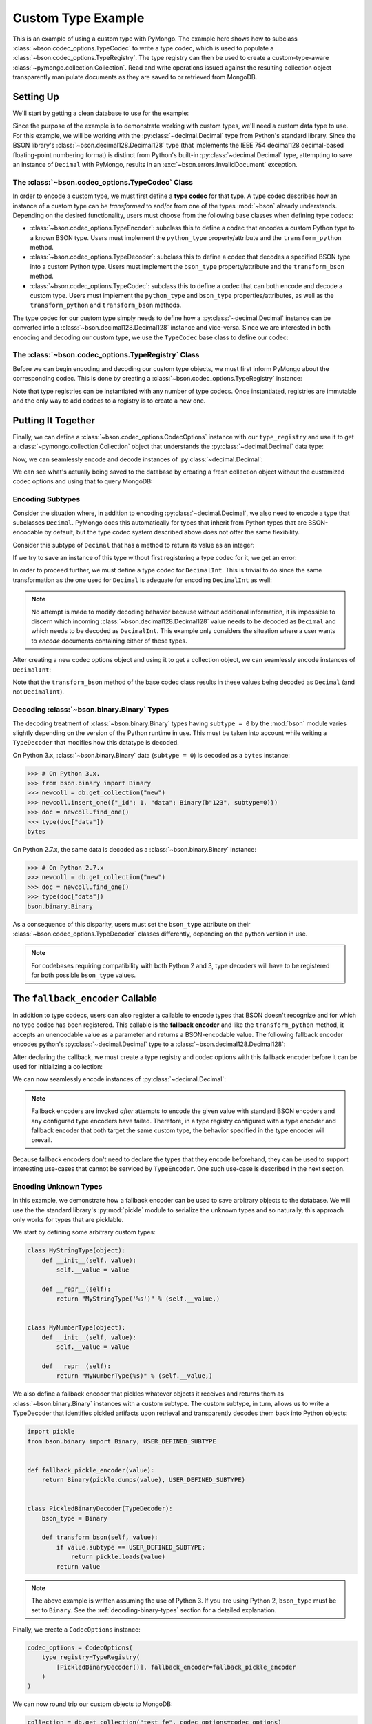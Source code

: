 Custom Type Example
===================

This is an example of using a custom type with PyMongo. The example here shows
how to subclass :class:`~bson.codec_options.TypeCodec` to write a type
codec, which is used to populate a :class:`~bson.codec_options.TypeRegistry`.
The type registry can then be used to create a custom-type-aware
:class:`~pymongo.collection.Collection`. Read and write operations
issued against the resulting collection object transparently manipulate
documents as they are saved to or retrieved from MongoDB.


Setting Up
----------

We'll start by getting a clean database to use for the example:

.. doctest::

  >>> from pymongo import MongoClient
  >>> client = MongoClient()
  >>> client.drop_database("custom_type_example")
  >>> db = client.custom_type_example


Since the purpose of the example is to demonstrate working with custom types,
we'll need a custom data type to use. For this example, we will be working with
the :py:class:`~decimal.Decimal` type from Python's standard library. Since the
BSON library's :class:`~bson.decimal128.Decimal128` type (that implements
the IEEE 754 decimal128 decimal-based floating-point numbering format) is
distinct from Python's built-in :py:class:`~decimal.Decimal` type, attempting
to save an instance of ``Decimal`` with PyMongo, results in an
:exc:`~bson.errors.InvalidDocument` exception.

.. doctest::

  >>> from decimal import Decimal
  >>> num = Decimal("45.321")
  >>> db.test.insert_one({"num": num})
  Traceback (most recent call last):
  ...
  bson.errors.InvalidDocument: cannot encode object: Decimal('45.321'), of type: <class 'decimal.Decimal'>


.. _custom-type-type-codec:

The :class:`~bson.codec_options.TypeCodec` Class
^^^^^^^^^^^^^^^^^^^^^^^^^^^^^^^^^^^^^^^^^^^^^^^^

.. versionadded:: 3.8

In order to encode a custom type, we must first define a **type codec** for
that type. A type codec describes how an instance of a custom type can be
*transformed* to and/or from one of the types :mod:`~bson` already understands.
Depending on the desired functionality, users must choose from the following
base classes when defining type codecs:

* :class:`~bson.codec_options.TypeEncoder`: subclass this to define a codec that
  encodes a custom Python type to a known BSON type. Users must implement the
  ``python_type`` property/attribute and the ``transform_python`` method.
* :class:`~bson.codec_options.TypeDecoder`: subclass this to define a codec that
  decodes a specified BSON type into a custom Python type. Users must implement
  the ``bson_type`` property/attribute and the ``transform_bson`` method.
* :class:`~bson.codec_options.TypeCodec`: subclass this to define a codec that
  can both encode and decode a custom type. Users must implement the
  ``python_type`` and ``bson_type`` properties/attributes, as well as the
  ``transform_python`` and ``transform_bson`` methods.


The type codec for our custom type simply needs to define how a
:py:class:`~decimal.Decimal` instance can be converted into a
:class:`~bson.decimal128.Decimal128` instance and vice-versa. Since we are
interested in both encoding and decoding our custom type, we use the
``TypeCodec`` base class to define our codec:

.. doctest::

  >>> from bson.decimal128 import Decimal128
  >>> from bson.codec_options import TypeCodec
  >>> class DecimalCodec(TypeCodec):
  ...     python_type = Decimal  # the Python type acted upon by this type codec
  ...     bson_type = Decimal128  # the BSON type acted upon by this type codec
  ...     def transform_python(self, value):
  ...         """Function that transforms a custom type value into a type
  ...         that BSON can encode."""
  ...         return Decimal128(value)
  ...     def transform_bson(self, value):
  ...         """Function that transforms a vanilla BSON type value into our
  ...         custom type."""
  ...         return value.to_decimal()
  ...
  >>> decimal_codec = DecimalCodec()


.. _custom-type-type-registry:

The :class:`~bson.codec_options.TypeRegistry` Class
^^^^^^^^^^^^^^^^^^^^^^^^^^^^^^^^^^^^^^^^^^^^^^^^^^^

.. versionadded:: 3.8

Before we can begin encoding and decoding our custom type objects, we must
first inform PyMongo about the corresponding codec. This is done by creating
a :class:`~bson.codec_options.TypeRegistry` instance:

.. doctest::

  >>> from bson.codec_options import TypeRegistry
  >>> type_registry = TypeRegistry([decimal_codec])


Note that type registries can be instantiated with any number of type codecs.
Once instantiated, registries are immutable and the only way to add codecs
to a registry is to create a new one.


Putting It Together
-------------------

Finally, we can define a :class:`~bson.codec_options.CodecOptions` instance
with our ``type_registry`` and use it to get a
:class:`~pymongo.collection.Collection` object that understands the
:py:class:`~decimal.Decimal` data type:

.. doctest::

  >>> from bson.codec_options import CodecOptions
  >>> codec_options = CodecOptions(type_registry=type_registry)
  >>> collection = db.get_collection("test", codec_options=codec_options)


Now, we can seamlessly encode and decode instances of
:py:class:`~decimal.Decimal`:

.. doctest::

  >>> collection.insert_one({"num": Decimal("45.321")})
  InsertOneResult(ObjectId('...'), acknowledged=True)
  >>> mydoc = collection.find_one()
  >>> import pprint
  >>> pprint.pprint(mydoc)
  {'_id': ObjectId('...'), 'num': Decimal('45.321')}


We can see what's actually being saved to the database by creating a fresh
collection object without the customized codec options and using that to query
MongoDB:

.. doctest::

  >>> vanilla_collection = db.get_collection("test")
  >>> pprint.pprint(vanilla_collection.find_one())
  {'_id': ObjectId('...'), 'num': Decimal128('45.321')}


Encoding Subtypes
^^^^^^^^^^^^^^^^^

Consider the situation where, in addition to encoding
:py:class:`~decimal.Decimal`, we also need to encode a type that subclasses
``Decimal``. PyMongo does this automatically for types that inherit from
Python types that are BSON-encodable by default, but the type codec system
described above does not offer the same flexibility.

Consider this subtype of ``Decimal`` that has a method to return its value as
an integer:

.. doctest::

  >>> class DecimalInt(Decimal):
  ...     def my_method(self):
  ...         """Method implementing some custom logic."""
  ...         return int(self)
  ...

If we try to save an instance of this type without first registering a type
codec for it, we get an error:

.. doctest::

  >>> collection.insert_one({"num": DecimalInt("45.321")})
  Traceback (most recent call last):
  ...
  bson.errors.InvalidDocument: cannot encode object: Decimal('45.321'), of type: <class 'decimal.Decimal'>

In order to proceed further, we must define a type codec for ``DecimalInt``.
This is trivial to do since the same transformation as the one used for
``Decimal`` is adequate for encoding ``DecimalInt`` as well:

.. doctest::

  >>> class DecimalIntCodec(DecimalCodec):
  ...     @property
  ...     def python_type(self):
  ...         """The Python type acted upon by this type codec."""
  ...         return DecimalInt
  ...
  >>> decimalint_codec = DecimalIntCodec()


.. note::

  No attempt is made to modify decoding behavior because without additional
  information, it is impossible to discern which incoming
  :class:`~bson.decimal128.Decimal128` value needs to be decoded as ``Decimal``
  and which needs to be decoded as ``DecimalInt``. This example only considers
  the situation where a user wants to *encode* documents containing either
  of these types.

After creating a new codec options object and using it to get a collection
object, we can seamlessly encode instances of ``DecimalInt``:

.. doctest::

  >>> type_registry = TypeRegistry([decimal_codec, decimalint_codec])
  >>> codec_options = CodecOptions(type_registry=type_registry)
  >>> collection = db.get_collection("test", codec_options=codec_options)
  >>> collection.drop()
  >>> collection.insert_one({"num": DecimalInt("45.321")})
  InsertOneResult(ObjectId('...'), acknowledged=True)
  >>> mydoc = collection.find_one()
  >>> pprint.pprint(mydoc)
  {'_id': ObjectId('...'), 'num': Decimal('45.321')}

Note that the ``transform_bson`` method of the base codec class results in
these values being decoded as ``Decimal`` (and not ``DecimalInt``).


.. _decoding-binary-types:

Decoding :class:`~bson.binary.Binary` Types
^^^^^^^^^^^^^^^^^^^^^^^^^^^^^^^^^^^^^^^^^^^

The decoding treatment of :class:`~bson.binary.Binary` types having
``subtype = 0`` by the :mod:`bson` module varies slightly depending on the
version of the Python runtime in use. This must be taken into account while
writing a ``TypeDecoder`` that modifies how this datatype is decoded.

On Python 3.x, :class:`~bson.binary.Binary` data (``subtype = 0``) is decoded
as a ``bytes`` instance:

.. code-block:: pycon

    >>> # On Python 3.x.
    >>> from bson.binary import Binary
    >>> newcoll = db.get_collection("new")
    >>> newcoll.insert_one({"_id": 1, "data": Binary(b"123", subtype=0)})
    >>> doc = newcoll.find_one()
    >>> type(doc["data"])
    bytes


On Python 2.7.x, the same data is decoded as a :class:`~bson.binary.Binary`
instance:

.. code-block:: pycon

    >>> # On Python 2.7.x
    >>> newcoll = db.get_collection("new")
    >>> doc = newcoll.find_one()
    >>> type(doc["data"])
    bson.binary.Binary


As a consequence of this disparity, users must set the ``bson_type`` attribute
on their :class:`~bson.codec_options.TypeDecoder` classes differently,
depending on the python version in use.


.. note::

  For codebases requiring compatibility with both Python 2 and 3, type
  decoders will have to be registered for both possible ``bson_type`` values.


.. _fallback-encoder-callable:

The ``fallback_encoder`` Callable
---------------------------------

.. versionadded:: 3.8


In addition to type codecs, users can also register a callable to encode types
that BSON doesn't recognize and for which no type codec has been registered.
This callable is the **fallback encoder** and like the ``transform_python``
method, it accepts an unencodable value as a parameter and returns a
BSON-encodable value. The following fallback encoder encodes python's
:py:class:`~decimal.Decimal` type to a :class:`~bson.decimal128.Decimal128`:

.. doctest::

  >>> def fallback_encoder(value):
  ...     if isinstance(value, Decimal):
  ...         return Decimal128(value)
  ...     return value
  ...

After declaring the callback, we must create a type registry and codec options
with this fallback encoder before it can be used for initializing a collection:

.. doctest::

  >>> type_registry = TypeRegistry(fallback_encoder=fallback_encoder)
  >>> codec_options = CodecOptions(type_registry=type_registry)
  >>> collection = db.get_collection("test", codec_options=codec_options)
  >>> collection.drop()

We can now seamlessly encode instances of :py:class:`~decimal.Decimal`:

.. doctest::

  >>> collection.insert_one({"num": Decimal("45.321")})
  InsertOneResult(ObjectId('...'), acknowledged=True)
  >>> mydoc = collection.find_one()
  >>> pprint.pprint(mydoc)
  {'_id': ObjectId('...'), 'num': Decimal128('45.321')}


.. note::

  Fallback encoders are invoked *after* attempts to encode the given value
  with standard BSON encoders and any configured type encoders have failed.
  Therefore, in a type registry configured with a type encoder and fallback
  encoder that both target the same custom type, the behavior specified in
  the type encoder will prevail.


Because fallback encoders don't need to declare the types that they encode
beforehand, they can be used to support interesting use-cases that cannot be
serviced by ``TypeEncoder``. One such use-case is described in the next
section.


Encoding Unknown Types
^^^^^^^^^^^^^^^^^^^^^^

In this example, we demonstrate how a fallback encoder can be used to save
arbitrary objects to the database. We will use the the standard library's
:py:mod:`pickle` module to serialize the unknown types and so naturally, this
approach only works for types that are picklable.

We start by defining some arbitrary custom types:

.. code-block:: python

  class MyStringType(object):
      def __init__(self, value):
          self.__value = value

      def __repr__(self):
          return "MyStringType('%s')" % (self.__value,)


  class MyNumberType(object):
      def __init__(self, value):
          self.__value = value

      def __repr__(self):
          return "MyNumberType(%s)" % (self.__value,)

We also define a fallback encoder that pickles whatever objects it receives
and returns them as :class:`~bson.binary.Binary` instances with a custom
subtype. The custom subtype, in turn, allows us to write a TypeDecoder that
identifies pickled artifacts upon retrieval and transparently decodes them
back into Python objects:

.. code-block:: python

  import pickle
  from bson.binary import Binary, USER_DEFINED_SUBTYPE


  def fallback_pickle_encoder(value):
      return Binary(pickle.dumps(value), USER_DEFINED_SUBTYPE)


  class PickledBinaryDecoder(TypeDecoder):
      bson_type = Binary

      def transform_bson(self, value):
          if value.subtype == USER_DEFINED_SUBTYPE:
              return pickle.loads(value)
          return value


.. note::

  The above example is written assuming the use of Python 3. If you are using
  Python 2, ``bson_type`` must be set to ``Binary``. See the
  :ref:`decoding-binary-types` section for a detailed explanation.


Finally, we create a ``CodecOptions`` instance:

.. code-block:: python

  codec_options = CodecOptions(
      type_registry=TypeRegistry(
          [PickledBinaryDecoder()], fallback_encoder=fallback_pickle_encoder
      )
  )

We can now round trip our custom objects to MongoDB:

.. code-block:: python

  collection = db.get_collection("test_fe", codec_options=codec_options)
  collection.insert_one(
      {"_id": 1, "str": MyStringType("hello world"), "num": MyNumberType(2)}
  )
  mydoc = collection.find_one()
  assert isinstance(mydoc["str"], MyStringType)
  assert isinstance(mydoc["num"], MyNumberType)


Limitations
-----------

PyMongo's type codec and fallback encoder features have the following
limitations:

#. Users cannot customize the encoding behavior of Python types that PyMongo
   already understands like ``int`` and ``str`` (the 'built-in types').
   Attempting to instantiate a type registry with one or more codecs that act
   upon a built-in type results in a ``TypeError``. This limitation extends
   to all subtypes of the standard types.
#. Chaining type encoders is not supported. A custom type value, once
   transformed by a codec's ``transform_python`` method, *must* result in a
   type that is either BSON-encodable by default, or can be
   transformed by the fallback encoder into something BSON-encodable--it
   *cannot* be transformed a second time by a different type codec.
#. The :meth:`~pymongo.database.Database.command` method does not apply the
   user's TypeDecoders while decoding the command response document.
#. :mod:`gridfs` does not apply custom type encoding or decoding to any
   documents received from or to returned to the user.
